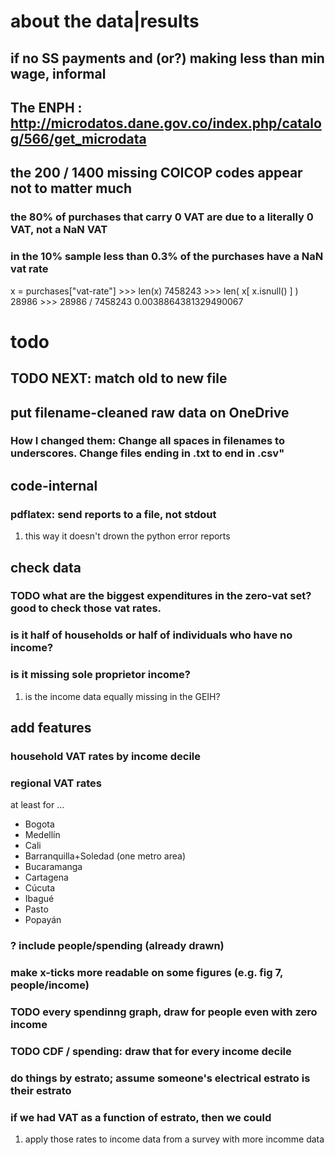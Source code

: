 * about the data|results
** if no SS payments and (or?) making less than min wage, informal
** The ENPH : http://microdatos.dane.gov.co/index.php/catalog/566/get_microdata
** the 200 / 1400 missing COICOP codes appear not to matter much
*** the 80% of purchases that carry 0 VAT are due to a literally 0 VAT, not a NaN VAT
*** in the 10% sample less than 0.3% of the purchases have a NaN vat rate
x = purchases["vat-rate"]
>>> len(x)
7458243
>>> len( x[ x.isnull() ] )
28986
>>> 28986 / 7458243
0.0038864381329490067
* todo
** TODO NEXT: match old to new file
# Plan: For each 1/100 sample file in the new, and each in the old that was used in the VAT analysis,
# create a comma-separated file (not a table) with its name, number of fields, and those fields.
# View as a spreadsheet. Sort on number of fields. Then match by hand.
** put filename-cleaned raw data on OneDrive
*** How I changed them: Change all spaces in filenames to underscores. Change files ending in .txt to end in .csv"

** code-internal
*** pdflatex: send reports to a file, not stdout
**** this way it doesn't drown the python error reports
** check data
*** TODO what are the biggest expenditures in the zero-vat set? good to check those vat rates.
*** is it half of households or half of individuals who have no income?
*** is it missing sole proprietor income?
**** is the income data equally missing in the GEIH?
** add features
*** household VAT rates by income decile
*** regional VAT rates
at least for ...
  - Bogota
  - Medellín
  - Cali
  - Barranquilla+Soledad (one metro area)
  - Bucaramanga
  - Cartagena
  - Cúcuta
  - Ibagué
  - Pasto
  - Popayán
*** ? include people/spending (already drawn)
*** make x-ticks more readable on some figures (e.g. fig 7, people/income)
*** TODO every spendinng graph, draw for people even with zero income
*** TODO CDF / spending: draw that for every income decile
*** do things by estrato; assume someone's electrical estrato is their estrato
*** if we had VAT as a function of estrato, then we could
**** apply those rates to income data from a survey with more incomme data
